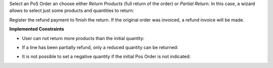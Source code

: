 Select an PoS Order an choose either *Return Products* (full return of the
order) or *Partial Return*. In this case, a wizard allows to select just some
products and quantities to return:

.. image:: ../static/description/partial_return_wizard.png

Register the refund payment to finish the return. If the original order was
invoiced, a refund invoice will be made.

**Implemented Constraints**

* User can not return more products than the initial quantity:

.. image:: ../static/description/returned_qty_over_initial.png

* If a line has been partially refund, only a reduced quantity can be returned:

.. image:: ../static/description/sum_returned_qty_over_initial.png

* It is not possible to set a negative quantity if the initial Pos Order is
  not indicated:

.. image:: ../static/description/initial_pos_order_required.png
